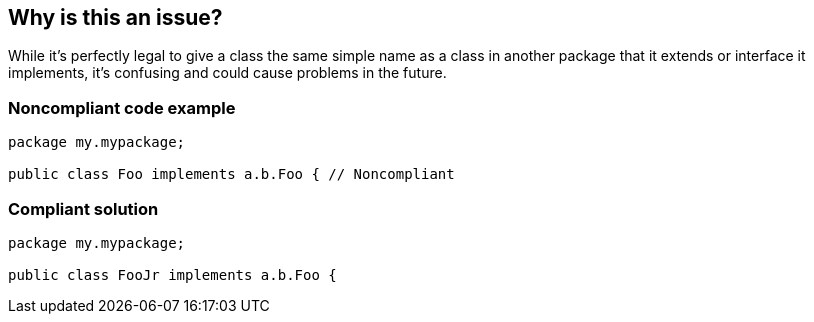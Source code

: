 == Why is this an issue?

While it's perfectly legal to give a class the same simple name as a class in another package that it extends or interface it implements, it's confusing and could cause problems in the future. 


=== Noncompliant code example

[source,java]
----
package my.mypackage;

public class Foo implements a.b.Foo { // Noncompliant
----


=== Compliant solution

[source,java]
----
package my.mypackage;

public class FooJr implements a.b.Foo {
----



ifdef::env-github,rspecator-view[]

'''
== Implementation Specification
(visible only on this page)

=== Message

Rename this class.


'''
== Comments And Links
(visible only on this page)

=== on 21 Oct 2014, 14:08:46 Nicolas Peru wrote:
LGTM

endif::env-github,rspecator-view[]
